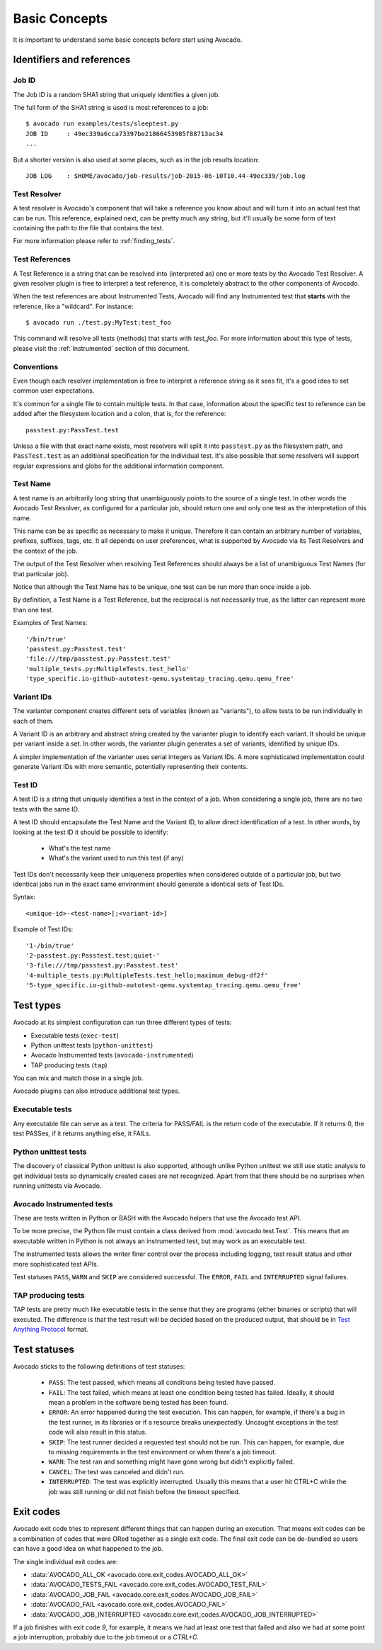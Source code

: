Basic Concepts
==============

It is important to understand some basic concepts before start using Avocado.


Identifiers and references
--------------------------

Job ID
~~~~~~

The Job ID is a random SHA1 string that uniquely identifies a given job.

The full form of the SHA1 string is used is most references to a job::

  $ avocado run examples/tests/sleeptest.py
  JOB ID     : 49ec339a6cca73397be21866453985f88713ac34
  ...

But a shorter version is also used at some places, such as in the job results
location::

  JOB LOG    : $HOME/avocado/job-results/job-2015-06-10T10.44-49ec339/job.log


Test Resolver
~~~~~~~~~~~~~

A test resolver is Avocado's component that will take a reference you
know about and will turn it into an actual test that can be run.  This
reference, explained next, can be pretty much any string, but it'll
usually be some form of text containing the path to the file that
contains the test.

For more information please refer to :ref:`finding_tests`.

Test References
~~~~~~~~~~~~~~~

A Test Reference is a string that can be resolved into
(interpreted as) one or more tests by the Avocado Test Resolver.
A given resolver plugin is free to interpret a test reference,
it is completely abstract to the other components of Avocado.

When the test references are about Instrumented Tests, Avocado will find any
Instrumented test that **starts** with the reference, like a "wildcard". For
instance::

  $ avocado run ./test.py:MyTest:test_foo

This command will resolve all tests (methods) that starts with `test_foo`. For
more information about this type of tests, please visit the :ref:`Instrumented`
section of this document.

Conventions
~~~~~~~~~~~

Even though each resolver implementation is free to interpret a
reference string as it sees fit, it's a good idea to set common user
expectations.

It's common for a single file to contain multiple tests.  In that
case, information about the specific test to reference can be added
after the filesystem location and a colon, that is, for the
reference::

  passtest.py:PassTest.test

Unless a file with that exact name exists, most resolvers will split
it into ``passtest.py`` as the filesystem path, and ``PassTest.test`` as
an additional specification for the individual test.  It's also
possible that some resolvers will support regular expressions and
globs for the additional information component.

Test Name
~~~~~~~~~

A test name is an arbitrarily long string that unambiguously points to the
source of a single test. In other words the Avocado Test Resolver, as
configured for a particular job, should return one and only one test as the
interpretation of this name.

This name can be as specific as necessary to make it unique.  Therefore it can
contain an arbitrary number of variables, prefixes, suffixes, tags, etc.  It
all depends on user preferences, what is supported by Avocado via its Test
Resolvers and the context of the job.

The output of the Test Resolver when resolving Test References should always be
a list of unambiguous Test Names (for that particular job).

Notice that although the Test Name has to be unique, one test can be run more
than once inside a job.

By definition, a Test Name is a Test Reference, but the reciprocal is not
necessarily true, as the latter can represent more than one test.

Examples of Test Names::

   '/bin/true'
   'passtest.py:Passtest.test'
   'file:///tmp/passtest.py:Passtest.test'
   'multiple_tests.py:MultipleTests.test_hello'
   'type_specific.io-github-autotest-qemu.systemtap_tracing.qemu.qemu_free'


Variant IDs
~~~~~~~~~~~

The varianter component creates different sets of variables (known as
"variants"), to allow tests to be run individually in each of them.

A Variant ID is an arbitrary and abstract string created by the varianter
plugin to identify each variant. It should be unique per variant inside a set.
In other words, the varianter plugin generates a set of variants, identified by
unique IDs.

A simpler implementation of the varianter uses serial integers as Variant IDs.
A more sophisticated implementation could generate Variant IDs with more
semantic, potentially representing their contents.


Test ID
~~~~~~~

A test ID is a string that uniquely identifies a test in the context of a job.
When considering a single job, there are no two tests with the same ID.

A test ID should encapsulate the Test Name and the Variant ID, to allow direct
identification of a test. In other words, by looking at the test ID it should
be possible to identify:

  - What's the test name
  - What's the variant used to run this test (if any)

Test IDs don't necessarily keep their uniqueness properties when considered
outside of a particular job, but two identical jobs run in the exact same
environment should generate a identical sets of Test IDs.

Syntax::

   <unique-id>-<test-name>[;<variant-id>]

Example of Test IDs::

   '1-/bin/true'
   '2-passtest.py:Passtest.test;quiet-'
   '3-file:///tmp/passtest.py:Passtest.test'
   '4-multiple_tests.py:MultipleTests.test_hello;maximum_debug-df2f'
   '5-type_specific.io-github-autotest-qemu.systemtap_tracing.qemu.qemu_free'

.. _test-types:

Test types
----------

Avocado at its simplest configuration can run three different types of tests:

* Executable tests (``exec-test``)
* Python unittest tests (``python-unittest``)
* Avocado Instrumented tests (``avocado-instrumented``)
* TAP producing tests (``tap``)

You can mix and match those in a single job.

Avocado plugins can also introduce additional test types.

Executable tests
~~~~~~~~~~~~~~~~

Any executable file can serve as a test. The criteria for PASS/FAIL is
the return code of the executable.  If it returns 0, the test PASSes,
if it returns anything else, it FAILs.

Python unittest tests
~~~~~~~~~~~~~~~~~~~~~

The discovery of classical Python unittest is also supported, although unlike
Python unittest we still use static analysis to get individual tests so
dynamically created cases are not recognized. Apart from that there should be
no surprises when running unittests via Avocado.

.. _Instrumented:

Avocado Instrumented tests
~~~~~~~~~~~~~~~~~~~~~~~~~~

These are tests written in Python or BASH with the Avocado helpers that use the
Avocado test API.

To be more precise, the Python file must contain a class derived from
:mod:`avocado.test.Test`.  This means that an executable written in Python is
not always an instrumented test, but may work as an executable test.

The instrumented tests allows the writer finer control over the process
including logging, test result status and other more sophisticated test APIs.

Test statuses ``PASS``, ``WARN`` and ``SKIP`` are considered
successful. The ``ERROR``, ``FAIL`` and ``INTERRUPTED`` signal failures.

TAP producing tests
~~~~~~~~~~~~~~~~~~~

TAP tests are pretty much like executable tests in the sense that they are
programs (either binaries or scripts) that will executed.  The
difference is that the test result will be decided based on the
produced output, that should be in `Test Anything Protocol
<https://testanything.org>`_ format.

Test statuses
-------------

Avocado sticks to the following definitions of test statuses:

 * ``PASS``: The test passed, which means all conditions being tested have passed.
 * ``FAIL``: The test failed, which means at least one condition being tested has
   failed. Ideally, it should mean a problem in the software being tested has been found.
 * ``ERROR``: An error happened during the test execution. This can happen, for example,
   if there's a bug in the test runner, in its libraries or if a resource breaks unexpectedly.
   Uncaught exceptions in the test code will also result in this status.
 * ``SKIP``: The test runner decided a requested test should not be run. This
   can happen, for example, due to missing requirements in the test environment
   or when there's a job timeout.
 * ``WARN``: The test ran and something might have gone wrong but didn't explicitly failed.
 * ``CANCEL``: The test was canceled and didn't run.
 * ``INTERRUPTED``: The test was explicitly interrupted. Usually this means that a user
   hit CTRL+C while the job was still running or did not finish before the timeout specified.

Exit codes
----------

Avocado exit code tries to represent different things that can happen during an
execution. That means exit codes can be a combination of codes that were ORed
together as a single exit code. The final exit code can be de-bundled so users
can have a good idea on what happened to the job.

The single individual exit codes are:

* :data:`AVOCADO_ALL_OK <avocado.core.exit_codes.AVOCADO_ALL_OK>`
* :data:`AVOCADO_TESTS_FAIL <avocado.core.exit_codes.AVOCADO_TEST_FAIL>`
* :data:`AVOCADO_JOB_FAIL <avocado.core.exit_codes.AVOCADO_JOB_FAIL>`
* :data:`AVOCADO_FAIL <avocado.core.exit_codes.AVOCADO_FAIL>`
* :data:`AVOCADO_JOB_INTERRUPTED <avocado.core.exit_codes.AVOCADO_JOB_INTERRUPTED>`

If a job finishes with exit code `9`, for example, it means we had at least one
test that failed and also we had at some point a job interruption, probably due
to the job timeout or a `CTRL+C`.

